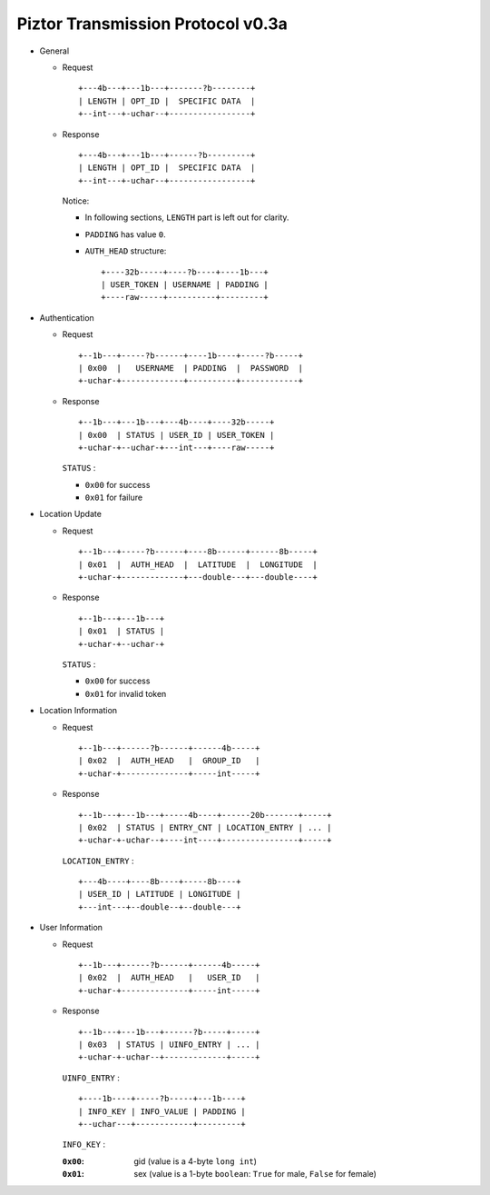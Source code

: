 Piztor Transmission Protocol v0.3a
----------------------------------

- General 

  - Request

    ::
    
        +---4b---+---1b---+-------?b--------+
        | LENGTH | OPT_ID |  SPECIFIC DATA  |
        +--int---+-uchar--+-----------------+

  - Response

    ::
    
        +---4b---+---1b---+------?b---------+
        | LENGTH | OPT_ID |  SPECIFIC DATA  |
        +--int---+-uchar--+-----------------+

    Notice:

    - In following sections, ``LENGTH`` part is left out for clarity.
    - ``PADDING`` has value ``0``.
    - ``AUTH_HEAD`` structure:

      ::

          +----32b-----+----?b----+----1b---+
          | USER_TOKEN | USERNAME | PADDING |
          +----raw-----+----------+---------+

- Authentication 

  - Request

    :: 

        +--1b---+-----?b------+----1b----+-----?b-----+
        | 0x00  |   USERNAME  | PADDING  |  PASSWORD  |
        +-uchar-+-------------+----------+------------+

  - Response

    ::
    
       +--1b---+---1b---+---4b----+----32b-----+
       | 0x00  | STATUS | USER_ID | USER_TOKEN |
       +-uchar-+--uchar-+---int---+----raw-----+

    ``STATUS`` :
    
    - ``0x00`` for success
    - ``0x01`` for failure

- Location Update

  - Request

    ::
    
        +--1b---+-----?b------+----8b------+------8b-----+
        | 0x01  |  AUTH_HEAD  |  LATITUDE  |  LONGITUDE  |
        +-uchar-+-------------+---double---+---double----+

  - Response

    ::

        +--1b---+---1b---+
        | 0x01  | STATUS |
        +-uchar-+--uchar-+

    ``STATUS`` :

    - ``0x00`` for success
    - ``0x01`` for invalid token

- Location Information

  - Request

    ::
    
        +--1b---+------?b------+------4b-----+
        | 0x02  |  AUTH_HEAD   |  GROUP_ID   |
        +-uchar-+--------------+-----int-----+

  - Response

    ::

        +--1b---+---1b---+-----4b----+------20b-------+-----+
        | 0x02  | STATUS | ENTRY_CNT | LOCATION_ENTRY | ... |
        +-uchar-+-uchar--+----int----+----------------+-----+
        
    ``LOCATION_ENTRY`` :

    :: 

        +---4b----+----8b----+-----8b----+
        | USER_ID | LATITUDE | LONGITUDE |
        +---int---+--double--+--double---+

- User Information

  - Request

    ::

        +--1b---+------?b------+------4b-----+
        | 0x02  |  AUTH_HEAD   |   USER_ID   |
        +-uchar-+--------------+-----int-----+

  - Response 

    ::

        +--1b---+---1b---+------?b-----+-----+
        | 0x03  | STATUS | UINFO_ENTRY | ... |
        +-uchar-+-uchar--+-------------+-----+

    ``UINFO_ENTRY`` : 
    
    ::

        +----1b----+-----?b-----+---1b----+
        | INFO_KEY | INFO_VALUE | PADDING |
        +--uchar---+------------+---------+

    ``INFO_KEY`` :

    :``0x00``: gid (value is a 4-byte ``long int``)
    :``0x01``: sex (value is a 1-byte ``boolean``: ``True`` for male, ``False`` for female)
